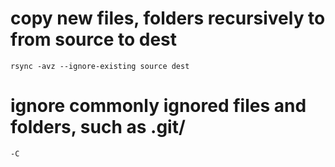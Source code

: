 * copy new files, folders recursively to from source to dest
  #+begin_src shell
    rsync -avz --ignore-existing source dest
  #+end_src

* ignore commonly ignored files and folders, such as .git/
  #+begin_src shell
    -C
  #+end_src
